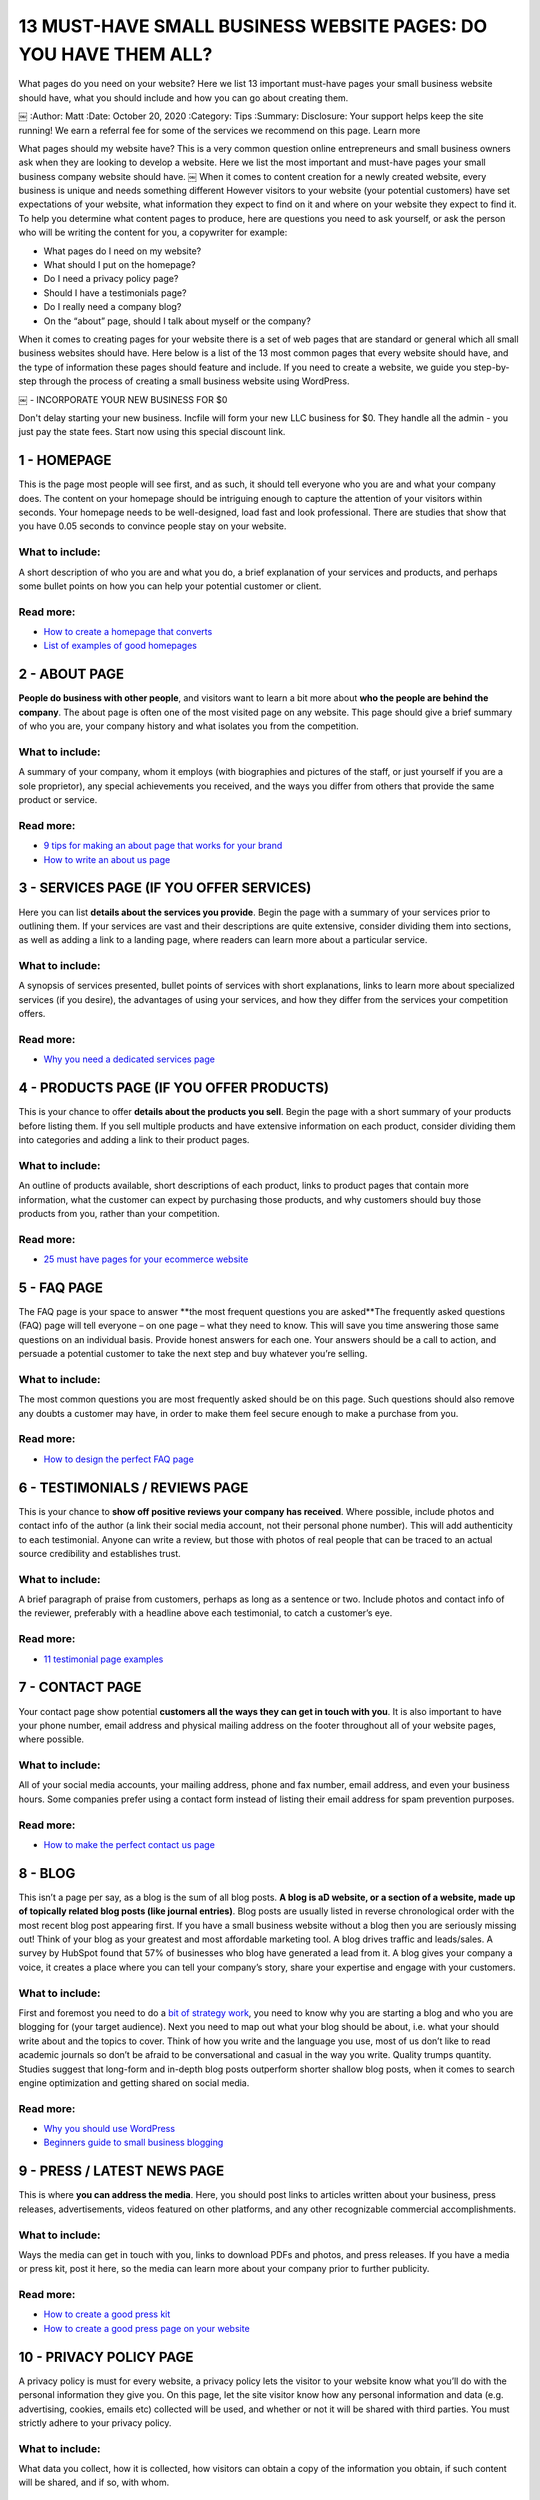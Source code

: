 .. |Netlify Status| image:: https://api.netlify.com/api/v1/badges/66b5fda4-f5fe-4a12-a543-fda87c5a3f25/deploy-status
   :target: https://app.netlify.com/sites/pulsingminds/deploys)


13 MUST-HAVE SMALL BUSINESS WEBSITE PAGES: DO YOU HAVE THEM ALL?
################################################################

What pages do you need on your website? Here we list 13 important must-have
pages your small business website should have, what you should include and how
you can go about creating them.

￼
:Author: Matt
:Date: October 20, 2020
:Category: Tips
:Summary: Disclosure: Your support helps keep the site running! We earn a
referral fee for some of the services we recommend on this page. Learn more

What pages should my website have? This is a very common question online
entrepreneurs and small business owners ask when they are looking to develop a
website. Here we list the most important and must-have pages your small
business company website should have. ￼ When it comes to content creation for a
newly created website, every business is unique and needs something different
However visitors to your website (your potential customers) have set
expectations of your website, what information they expect to find on it and
where on your website they expect to find it. To help you determine what
content pages to produce, here are questions you need to ask yourself, or ask
the person who will be writing the content for you, a copywriter for example:

- What pages do I need on my website?
- What should I put on the homepage?
- Do I need a privacy policy page?
- Should I have a testimonials page?
- Do I really need a company blog?
- On the “about” page, should I talk about myself or the company?

When it comes to creating pages for your website there is a set of web pages
that are standard or general which all small business websites should have.
Here below is a list of the 13 most common pages that every website should
have, and the type of information these pages should feature and include. If
you need to create a website, we guide you step-by-step through the process of
creating a small business website using WordPress.

￼
- INCORPORATE YOUR NEW BUSINESS FOR $0

Don't delay starting your new business. Incfile will form your new LLC business
for $0. They handle all the admin - you just pay the state fees. Start now
using this special discount link.

1 - HOMEPAGE
============

This is the page most people will see first, and as such, it should tell
everyone who you are and what your company does. The content on your homepage
should be intriguing enough to capture the attention of your visitors within
seconds. Your homepage needs to be well-designed, load fast and look
professional. There are studies that show that you have 0.05 seconds to
convince people stay on your website.

What to include:
----------------

A short description of who you are and what you do, a brief explanation of your
services and products, and perhaps some bullet points on how you can help your
potential customer or client.

Read more:
----------

- `How to create a homepage that converts <http://conversionxl.com/how-to-design-a-home-page-that-converts/>`_ 
- `List of examples of good homepages <http://www.doz.com/marketing-resources/best-homepage-2016>`_ 

2 - ABOUT PAGE
==============

**People do business with other people**, and visitors want to learn a bit more
about **who the people are behind the company**. The about page is often one of
the most visited page on any website. This page should give a brief summary of
who you are, your company history and what isolates you from the competition.

What to include:
----------------

A summary of your company, whom it employs (with biographies and pictures of
the staff, or just yourself if you are a sole proprietor), any special
achievements you received, and the ways you differ from others that provide the
same product or service.

Read more:
----------

- `9 tips for making an about page that works for your brand <https://moz.com/blog/9-simple-tips-for-making-an-about-us-page-that-works-for-your-brand>`_
- `How to write an about us page <http://www.copyblogger.com/how-to-write-an-about-page/>`_ 

3 - SERVICES PAGE (IF YOU OFFER SERVICES)
=========================================

Here you can list **details about the services you provide**. Begin the page with a
summary of your services prior to outlining them. If your services are vast and
their descriptions are quite extensive, consider dividing them into sections,
as well as adding a link to a landing page, where readers can learn more about
a particular service.

What to include:
----------------

A synopsis of services presented, bullet points of services with short
explanations, links to learn more about specialized services (if you desire),
the advantages of using your services, and how they differ from the services
your competition offers.

Read more:
----------

- `Why you need a dedicated services page <http://www.katharine-writes.com/small-business-website-services-page/>`_

4 - PRODUCTS PAGE (IF YOU OFFER PRODUCTS)
=========================================

This is your chance to offer **details about the products you sell**. Begin the
page with a short summary of your products before listing them. If you sell
multiple products and have extensive information on each product, consider
dividing them into categories and adding a link to their product pages.

What to include:
----------------

An outline of products available, short descriptions of each product, links to
product pages that contain more information, what the customer can expect by
purchasing those products, and why customers should buy those products from
you, rather than your competition.

Read more:
----------

- `25 must have pages for your ecommerce website <http://www.barrelny.com/blog/25-must-have-pages-for-your-e-commerce-website/>`_

5 - FAQ PAGE
============

The FAQ page is your space to answer **the most frequent questions you are
asked**The frequently asked questions (FAQ) page will tell everyone – on one
page – what they need to know. This will save you time answering those same
questions on an individual basis. Provide honest answers for each one. Your
answers should be a call to action, and persuade a potential customer to take
the next step and buy whatever you’re selling.

What to include:
----------------

The most common questions you are most frequently asked should be on this page.
Such questions should also remove any doubts a customer may have, in order to
make them feel secure enough to make a purchase from you.

Read more:
----------

- `How to design the perfect FAQ page <https://www.kayako.com/blog/design-rules-faq-page/>`_

6 - TESTIMONIALS / REVIEWS PAGE
===============================

This is your chance to **show off positive reviews your company has received**.
Where possible, include photos and contact info of the author (a link their
social media account, not their personal phone number). This will add
authenticity to each testimonial. Anyone can write a review, but those with
photos of real people that can be traced to an actual source credibility and
establishes trust.

What to include:
----------------

A brief paragraph of praise from customers, perhaps as long as a sentence or
two. Include photos and contact info of the reviewer, preferably with a
headline above each testimonial, to catch a customer’s eye.

Read more:
----------

- `11 testimonial page examples <http://blog.hubspot.com/marketing/testimonial-page-examples>`_

7 - CONTACT PAGE
================

Your contact page show potential **customers all the ways they can get in touch
with you**. It is also important to have your phone number, email address and
physical mailing address on the footer throughout all of your website pages,
where possible.

What to include:
----------------

All of your social media accounts, your mailing address, phone and fax number,
email address, and even your business hours. Some companies prefer using a
contact form instead of listing their email address for spam prevention
purposes.

Read more:
----------

- `How to make the perfect contact us page <http://www.wordstream.com/blog/ws/2015/03/11/contact-us-page>`_

8 - BLOG
========

This isn’t a page per say, as a blog is the sum of all blog posts. **A blog is aD
website, or a section of a website, made up of topically related blog posts
(like journal entries)**. Blog posts are usually listed in reverse chronological
order with the most recent blog post appearing first. If you have a small
business website without a blog then you are seriously missing out! Think of
your blog as your greatest and most affordable marketing tool. A blog drives
traffic and leads/sales. A survey by HubSpot found that 57% of businesses who
blog have generated a lead from it. A blog gives your company a voice, it
creates a place where you can tell your company’s story, share your expertise
and engage with your customers.

What to include:
----------------

First and foremost you need to do a `bit of strategy work <https://www.paulteitelman.com/why-most-blogs-have-sucked-for-the-last-5-years-and-what-to-do-about-it/>`_,
you need to know why you are starting a blog and who you are blogging for (your
target audience). Next you need to map out what your blog should be about, i.e.
what your should write about and the topics to cover. Think of how you write
and the language you use, most of us don’t like to read academic journals so
don’t be afraid to be conversational and casual in the way you write. Quality
trumps quantity. Studies suggest that long-form and in-depth blog posts
outperform shorter shallow blog posts, when it comes to search engine
optimization and getting shared on social media.

Read more:
----------

- `Why you should use WordPress <https://digital.com/how-to-start-a-blog/why-use-wordpress/>`_
- `Beginners guide to small business blogging <http://img.constantcontact.com/docs/pdf/small-business-blogging.pdf>`_

9 - PRESS / LATEST NEWS PAGE
============================

This is where **you can address the media**. Here, you should post links to
articles written about your business, press releases, advertisements, videos
featured on other platforms, and any other recognizable commercial
accomplishments.

What to include:
----------------

Ways the media can get in touch with you, links to download PDFs and photos,
and press releases. If you have a media or press kit, post it here, so the
media can learn more about your company prior to further publicity.

Read more:
----------

- `How to create a good press kit <https://www.shopify.com.au/blog/44447941-how-to-create-a-press-kit-that-gets-publicity-for-your-business>`_
- `How to create a good press page on your website <http://www.inc.com/guides/201102/website-design-tips-for-your-press-page.html>`_


10 - PRIVACY POLICY PAGE
=======================

A privacy policy is must for every website, a privacy policy lets the visitor
to your website know what you’ll do with the personal information they give
you. On this page, let the site visitor know how any personal information and
data (e.g. advertising, cookies, emails etc) collected will be used, and
whether or not it will be shared with third parties. You must strictly adhere
to your privacy policy.

What to include:
----------------

What data you collect, how it is collected, how visitors can obtain a copy of
the information you obtain, if such content will be shared, and if so, with
whom.

Read more:
----------

- `Why you need a privacy policy page <http://www.iubenda.com/en/privacy-legal-requirements>`_
- `List of free privacy policy generator tools <https://digital.com/privacy-policy-generators/>`_
- `Gerador de politicad privacidade <https://politicaprivacidade.com/>`_

11 - TERMS AND CONDITIONS PAGE
==============================

Similar to the above mentioned privacy policy, a terms of conditions page is
usually a must for most websites. This is a page the outlines the “rules” a
visitor to your site must agree to abide by in order to use your website.

What to include:
----------------

You want to include the rules and guidelines and how your website functions.
For example, which country’s laws that governs the agreement, an intellectual
property disclosure that states that your website is your property and that
it’s protected by copyright laws, and a links to other sites clause that you
are not responsible for or have control over third party links on your website.

Read more:
----------

- `Free terms and conditions generator tool <https://www.shopify.com/tools/policy-generator/terms-and-conditions>`_
- `Gerador de politicad privacidade <https://politicaprivacidade.com/>`_

12 - SITEMAP PAGE
=================

Sitemaps come in two formats. XML sitemaps (these are made for search engine
bots, helps search engines discover your content and is good to have from an
SEO standpoint). HTML sitemaps are made for your “human” visitors (and what we
refer to here.) A sitemap page is a non-fancy index page that lists all the web
pages you have on your website. For example check out our sitemap page on
https://digital.com/sitemap/.

What to include:
----------------

Your sitemap page should include links to all of your web page, your pages and
blog posts. Your sitemap page should be located in the footer throughout all of
your website pages, where possible. If you use WordPress then there are plenty
of plugins that can help you build an HTML sitemap.

Read more:
----------

- `Free HTML sitemap WordPress plugins <https://wordpress.org/plugins/tags/html-sitemap>`_

13 - PAGE NOT FOUND PAGE
========================

A page not found page (technically speaking it’s called a “404 error” page) is
a page your visitors get directed to when a webpage no longer exists, have
moved or has expired. For example check out our custom created “page not found”
on https://digital.com/404 Because a 404 error page can be a standard HTML
page, you can (and should) customize it any way you want.

What to include:
----------------

Tell visitors clearly that the page they’re looking for cannot be found. Your
page not found page should include a link back to your homepage, you could also
include a search form.

Read more:
----------

- `Why you should create a page not found page <https://support.google.com/webmasters/answer/93641?hl=en>`_
- `How to create the perfect 404 page not found page`_

14 - OTHER PAGES
================

Depending on what type of website you have, you may also consider including the
following pages:

- Search result page
- Jobs or careers page
- Events page
- Advertising information page
- Affiliate link disclosure page

SUMMARY
=======

What type of pages do you have on your small biz website, and what type of
pages do you think everyone small business website owner should include on
their website? Have we missed something? We would love to hear your opinion,
let us know in the comments section here below.

DON'T FORGET TO FORM YOUR NEW BUSINESS
======================================

Once you've decided to set up a new company, the most important next step is to
form your business. Most small businesses set up as an LLC (Limited Liability
Company).

This keeps all your assets separate from the company, limiting your personal
liability, while giving the pass-through tax benefits of being a sole
proprietor.

The process of forming your company can be really simple. Incfile can handle
everything for you for $0 - all you pay is any state fees. Form your company
for $0 now at Incfile.




